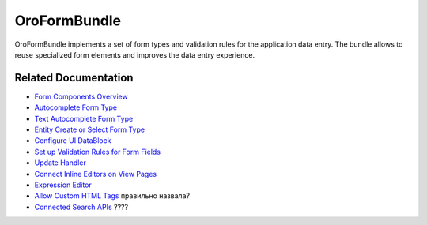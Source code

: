 .. _bundle-docs-platform-form-bundle:

OroFormBundle
=============

OroFormBundle implements a set of form types and validation rules for the application data entry. The bundle allows to reuse specialized form elements and improves the data entry experience.

Related Documentation
---------------------

* `Form Components Overview <https://github.com/laboro/platform/blob/master/src/Oro/Bundle/FormBundle/Resources/doc/reference/form_components.md>`__
* `Autocomplete Form Type <https://github.com/laboro/platform/blob/master/src/Oro/Bundle/FormBundle/Resources/doc/reference/autocomplete_form_type.md>`__
* `Text Autocomplete Form Type <https://github.com/laboro/platform/blob/master/src/Oro/Bundle/FormBundle/Resources/doc/reference/text_autocomplete_form_type.md>`__
* `Entity Create or Select Form Type <https://github.com/laboro/platform/blob/master/src/Oro/Bundle/FormBundle/Resources/doc/reference/create_or_select_form_type.md>`__
* `Configure UI DataBlock <https://github.com/laboro/platform/blob/master/src/Oro/Bundle/FormBundle/Resources/doc/reference/ui_datablock_config.md>`__
* `Set up Validation Rules for Form Fields <https://github.com/laboro/platform/blob/master/src/Oro/Bundle/FormBundle/Resources/doc/reference/js_validation.md>`__
* `Update Handler <https://github.com/laboro/platform/blob/master/src/Oro/Bundle/FormBundle/Resources/doc/reference/update_handler.md>`__
* `Connect Inline Editors on View Pages <https://github.com/laboro/platform/blob/master/src/Oro/Bundle/FormBundle/Resources/doc/reference/inline-editable-view-component.md>`__
* `Expression Editor <https://github.com/laboro/platform/blob/master/src/Oro/Bundle/FormBundle/Resources/doc/reference/expression-editor.md>`__
* `Allow Custom HTML Tags <https://github.com/laboro/platform/blob/master/src/Oro/Bundle/FormBundle/Resources/doc/reference/rich_text_form_type.md>`__ правильно назвала?
* `Connected Search APIs <https://github.com/laboro/platform/blob/master/src/Oro/Bundle/FormBundle/Resources/doc/reference/search-apis.md>`__ ????